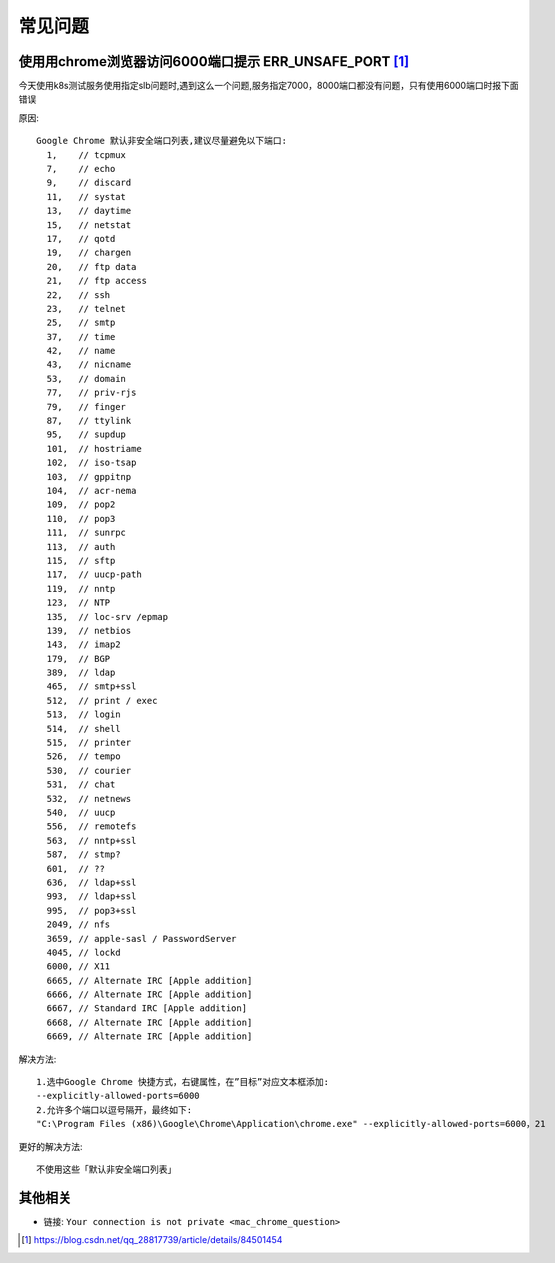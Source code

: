 常见问题
############

使用用chrome浏览器访问6000端口提示 ERR_UNSAFE_PORT [1]_
=======================================================

今天使用k8s测试服务使用指定slb问题时,遇到这么一个问题,服务指定7000，8000端口都没有问题，只有使用6000端口时报下面错误

.. image:: /images/chromes/chrome_question1.png

原因::

    Google Chrome 默认非安全端口列表,建议尽量避免以下端口:
      1,    // tcpmux
      7,    // echo
      9,    // discard
      11,   // systat
      13,   // daytime
      15,   // netstat
      17,   // qotd
      19,   // chargen
      20,   // ftp data
      21,   // ftp access
      22,   // ssh
      23,   // telnet
      25,   // smtp
      37,   // time
      42,   // name
      43,   // nicname
      53,   // domain
      77,   // priv-rjs
      79,   // finger
      87,   // ttylink
      95,   // supdup
      101,  // hostriame
      102,  // iso-tsap
      103,  // gppitnp
      104,  // acr-nema
      109,  // pop2
      110,  // pop3
      111,  // sunrpc
      113,  // auth
      115,  // sftp
      117,  // uucp-path
      119,  // nntp
      123,  // NTP
      135,  // loc-srv /epmap
      139,  // netbios
      143,  // imap2
      179,  // BGP
      389,  // ldap
      465,  // smtp+ssl
      512,  // print / exec
      513,  // login
      514,  // shell
      515,  // printer
      526,  // tempo
      530,  // courier
      531,  // chat
      532,  // netnews
      540,  // uucp
      556,  // remotefs
      563,  // nntp+ssl
      587,  // stmp?
      601,  // ??
      636,  // ldap+ssl
      993,  // ldap+ssl
      995,  // pop3+ssl
      2049, // nfs
      3659, // apple-sasl / PasswordServer
      4045, // lockd
      6000, // X11
      6665, // Alternate IRC [Apple addition]
      6666, // Alternate IRC [Apple addition]
      6667, // Standard IRC [Apple addition]
      6668, // Alternate IRC [Apple addition]
      6669, // Alternate IRC [Apple addition]

解决方法::

    1.选中Google Chrome 快捷方式，右键属性，在”目标”对应文本框添加:
    --explicitly-allowed-ports=6000
    2.允许多个端口以逗号隔开，最终如下:
    "C:\Program Files (x86)\Google\Chrome\Application\chrome.exe" --explicitly-allowed-ports=6000，21

更好的解决方法::

    不使用这些「默认非安全端口列表」

  


其他相关
========

* 链接: ``Your connection is not private <mac_chrome_question>``



.. [1] https://blog.csdn.net/qq_28817739/article/details/84501454